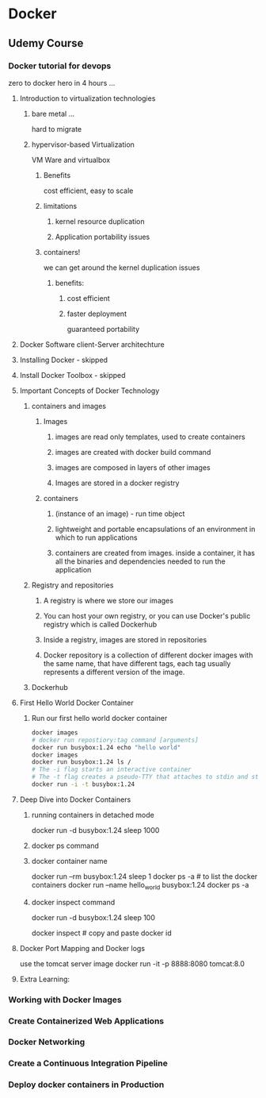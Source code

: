 * Docker
** Udemy Course
*** Docker tutorial for devops
    zero to docker hero in 4 hours ...
**** Introduction to virtualization technologies
***** bare metal ...
  hard to migrate

***** hypervisor-based Virtualization
      VM Ware and virtualbox
****** Benefits
       cost efficient, easy to scale
****** limitations
******* kernel resource duplication
******* Application portability issues


****** containers!
       we can get around the kernel duplication issues

******* benefits:
******** cost efficient
******** faster deployment
         guaranteed portability

**** Docker Software client-Server architechture

**** Installing Docker - skipped
**** Install Docker Toolbox - skipped
**** Important Concepts of Docker Technology
***** containers and images
****** Images
******* images are read only templates, used to create containers
******* images are created with docker build command
******* images are composed in layers of other images
******* Images are stored in a docker registry
****** containers
******* (instance of an image) - run time object
******* lightweight and portable encapsulations of an environment in which to run applications
******* containers are created from images. inside a container, it has all the binaries and dependencies needed to run the application
***** Registry and repositories
****** A registry is where we store our images
****** You can host your own registry, or you can use Docker's public registry which is called Dockerhub
****** Inside a registry, images are stored in repositories
****** Docker repository is a collection of different docker images with the same name, that have different tags, each tag usually represents a different version of the image.
***** Dockerhub
**** First Hello World Docker Container
***** Run our first hello world docker container
      #+name: command shell
      #+begin_src sh
      docker images
      # docker run repostiory:tag command [arguments]
      docker run busybox:1.24 echo "hello world"
      docker images
      docker run busybox:1.24 ls /
      # The -i flag starts an interactive container
      # The -t flag creates a pseudo-TTY that attaches to stdin and stdout
      docker run -i -t busybox:1.24
      #+end_src
**** Deep Dive into Docker Containers
****** running containers in detached mode
       docker run -d busybox:1.24 sleep 1000
       # this means docker is running in the background
****** docker ps command
        # docker ps
        # displays docker information in the background
****** docker container name
       docker run --rm busybox:1.24 sleep 1
        docker ps -a # to list the docker containers
        docker run --name hello_world busybox:1.24
        docker ps -a
****** docker inspect command
       docker run -d busybox:1.24 sleep 100

       docker inspect # copy and paste docker id
       # outputs lots of json information

**** Docker Port Mapping and Docker logs
     use the tomcat server image
docker run -it -p 8888:8080 tomcat:8.0
**** Extra Learning:

*** Working with Docker Images

  
*** Create Containerized Web Applications
*** Docker Networking
*** Create a Continuous Integration Pipeline
*** Deploy docker containers in Production

  
  #+name: 
  #+begin_src:
  #+end_src
